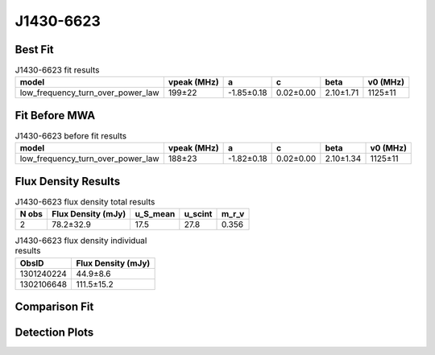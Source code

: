 .. _J1430-6623:
J1430-6623
==========

Best Fit
--------
.. image:: best_fits/J1430-6623_fit.png
  :width: 800

.. csv-table:: J1430-6623 fit results
   :header: "model","vpeak (MHz)","a","c","beta","v0 (MHz)"

   "low_frequency_turn_over_power_law","199±22","-1.85±0.18","0.02±0.00","2.10±1.71","1125±11"

Fit Before MWA
--------------

.. csv-table:: J1430-6623 before fit results
   :header: "model","vpeak (MHz)","a","c","beta","v0 (MHz)"

   "low_frequency_turn_over_power_law","188±23","-1.82±0.18","0.02±0.00","2.10±1.34","1125±11"


Flux Density Results
--------------------
.. csv-table:: J1430-6623 flux density total results
   :header: "N obs", "Flux Density (mJy)", "u_S_mean", "u_scint", "m_r_v"

   "2",  "78.2±32.9", "17.5", "27.8", "0.356"

.. csv-table:: J1430-6623 flux density individual results
   :header: "ObsID", "Flux Density (mJy)"

    "1301240224", "44.9±8.6"
    "1302106648", "111.5±15.2"

Comparison Fit
--------------
.. image:: comparison_fits/J1430-6623_comparison_fit.png
  :width: 800

Detection Plots
---------------

.. image:: detection_plots/pf_1301240224_J1430-6623_14:30:40.73_-66:23:05.55_b512_785.38ms_Cand.pfd.png
  :width: 800

.. image:: on_pulse_plots/1301240224_J1430-6623_512_bins_gaussian_components.png
  :width: 800
.. image:: detection_plots/pf_1302106648_J1430-6623_14:30:40.73_-66:23:05.55_b1024_785.38ms_Cand.pfd.png
  :width: 800

.. image:: on_pulse_plots/1302106648_J1430-6623_1024_bins_gaussian_components.png
  :width: 800